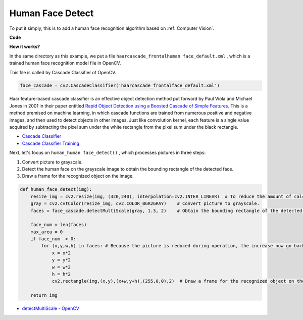 Human Face Detect
==========================================

To put it simply, this is to add a human face recognition algorithm based on :ref:`Computer Vision`.

**Code**

.. code-block:: python
    :emphasize-lines: 33

    import cv2
    from picamera.array import PiRGBArray
    from picamera import PiCamera

    face_cascade = cv2.CascadeClassifier('haarcascade_frontalface_default.xml') 

    def human_face_detect(img):
        resize_img = cv2.resize(img, (320,240), interpolation=cv2.INTER_LINEAR)    
        gray = cv2.cvtColor(resize_img, cv2.COLOR_BGR2GRAY) 
        faces = face_cascade.detectMultiScale(gray, 1.3, 2)   

        face_num = len(faces)  
        max_area = 0
        if face_num  > 0:
            for (x,y,w,h) in faces:
                x = x*2  
                y = y*2
                w = w*2
                h = h*2
                cv2.rectangle(img,(x,y),(x+w,y+h),(255,0,0),2) 
        
        return img

    #init camera
    print("start human face detect")
    camera = PiCamera()
    camera.resolution = (640,480)
    camera.framerate = 24
    rawCapture = PiRGBArray(camera, size=camera.resolution)  

    for frame in camera.capture_continuous(rawCapture, format="bgr",use_video_port=True): 
        img = frame.array
        img =  human_face_detect(img) 
        cv2.imshow("video", img)  
        rawCapture.truncate(0) 
    
        k = cv2.waitKey(1) & 0xFF
        if k == 27:
            camera.close()
            break


**How it works?**

In the same directory as this example, we put a file ``haarcascade_frontalhuman face_default.xml`` , which is a trained human face recognition model file in OpenCV.

This file is called by Cascade Classifier of OpenCV.

.. code-block:: python

    face_cascade = cv2.CascadeClassifier('haarcascade_frontalface_default.xml')  

Haar feature-based cascade classifier is an effective object detection method put forward by Paul Viola and Michael Jones in 2001 in their paper entitled `Rapid Object Detection using a Boosted Cascade of Simple Features <https://ieeexplore.ieee.org/document/990517>`_.
This is a method premised on machine learning, in which cascade functions are trained from numerous positive and negative images, and then used to detect objects in other images.
Just like convolution kernel, each feature is a single value acquired by subtracting the pixel sum under the white rectangle from the pixel sum under the black rectangle. 

* `Cascade Classifier <https://docs.opencv.org/3.4/db/d28/tutorial_cascade_classifier.html>`_
* `Cascade Classifier Training <https://docs.opencv.org/3.4/dc/d88/tutorial_traincascade.html>`_


Next, let's focus on ``human_human face_detect()`` , which processes pictures in three steps:

1. Convert picture to grayscale.
2. Detect the human face on the grayscale image to obtain the bounding rectangle of the detected face.
3. Draw a frame for the recognized object on the image.

.. code-block:: python

    def human_face_detect(img):
        resize_img = cv2.resize(img, (320,240), interpolation=cv2.INTER_LINEAR)  # To reduce the amount of calculation, the image size is reduced.
        gray = cv2.cvtColor(resize_img, cv2.COLOR_BGR2GRAY)    # Convert picture to grayscale.
        faces = face_cascade.detectMultiScale(gray, 1.3, 2)    # Obtain the bounding rectangle of the detected face.
        
        face_num = len(faces)   
        max_area = 0
        if face_num  > 0:
            for (x,y,w,h) in faces: # Because the picture is reduced during operation, the increase now go back.
                x = x*2   
                y = y*2
                w = w*2
                h = h*2
                cv2.rectangle(img,(x,y),(x+w,y+h),(255,0,0),2)  # Draw a frame for the recognized object on the image.
        
        return img

* `detectMultiScale - OpenCV <https://docs.opencv.org/3.4/d1/de5/classcv_1_1CascadeClassifier.html#aaf8181cb63968136476ec4204ffca498>`_